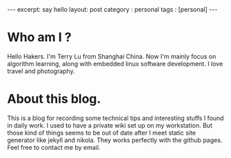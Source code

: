 #+STARTUP: showall indent
#+STARTUP: hidestars
#+BEGIN_HTML
---
excerpt: say hello
layout: post
category : personal
tags : [personal]
---
#+END_HTML
* Who am I ?
Hello Hakers.
I'm Terry Lu from Shanghai China. Now I'm mainly focus on algorithm learning, along with embedded linux software development. I love travel and photography.
* About this blog.
This is a blog for recording some technical tips and interesting stuffs I found in daily work.
I used to have a private wiki set up on my workstation. But those kind of things seems to be out of date after I meet static site generator like jekyll and nikola. They works perfectly with the github pages.
Feel free to contact me by email.